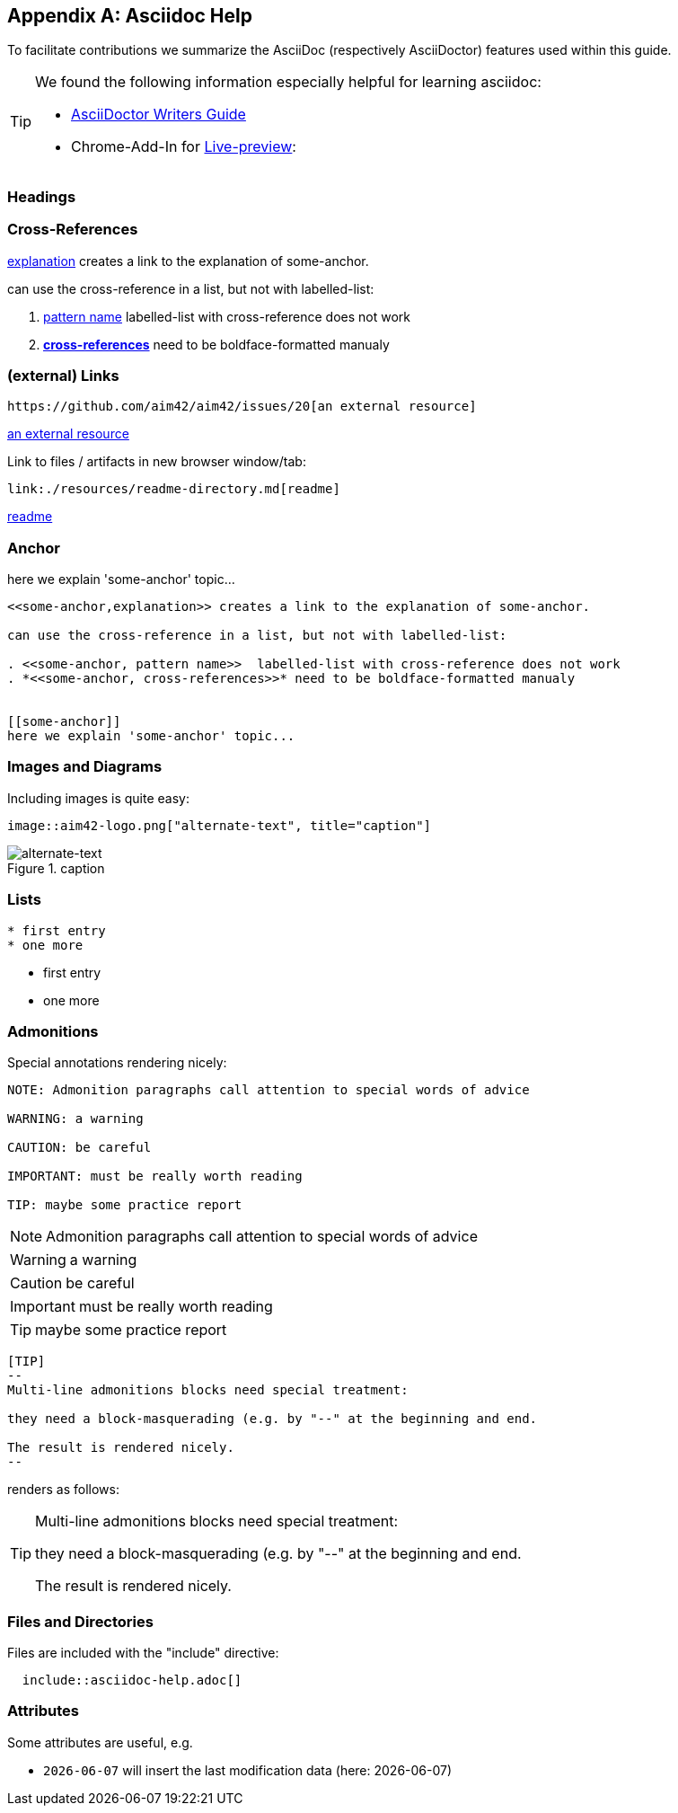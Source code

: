 :numbered!:
:linkattrs:

[appendix]
== Asciidoc Help

To facilitate contributions we summarize the AsciiDoc (respectively AsciiDoctor) features used within this guide.

[TIP]
--
We found the following information especially helpful for learning asciidoc: 

* http://asciidoctor.org/docs/asciidoc-writers-guide[AsciiDoctor Writers Guide]
* Chrome-Add-In for http://asciidoctor.org/news/2013/09/18/introducing-asciidoctor-js-live-preview/[Live-preview]: 
--


=== Headings

=== Cross-References


<<some-anchor,explanation>> creates a link to the explanation of some-anchor.

can use the cross-reference in a list, but not with labelled-list:

. <<some-anchor, pattern name>>  labelled-list with cross-reference does not work
. *<<some-anchor, cross-references>>* need to be boldface-formatted manualy   


=== (external) Links
----
https://github.com/aim42/aim42/issues/20[an external resource]
----

https://github.com/aim42/aim42/issues/20[an external resource]


Link to files / artifacts in new browser window/tab:

----
link:./resources/readme-directory.md[readme]
----

link:./resources/readme-directory.md[readme]

=== Anchor

[[some-anchor]]
here we explain 'some-anchor' topic...

----
<<some-anchor,explanation>> creates a link to the explanation of some-anchor.

can use the cross-reference in a list, but not with labelled-list:

. <<some-anchor, pattern name>>  labelled-list with cross-reference does not work
. *<<some-anchor, cross-references>>* need to be boldface-formatted manualy   


[[some-anchor]]
here we explain 'some-anchor' topic...
----


=== Images and Diagrams

Including images is quite easy:

----
image::aim42-logo.png["alternate-text", title="caption"]
----
image::aim42-logo.png["alternate-text", title="caption"]


=== Lists

----
* first entry
* one more
----

* first entry
* one more


=== Admonitions

Special annotations rendering nicely:

----
NOTE: Admonition paragraphs call attention to special words of advice

WARNING: a warning

CAUTION: be careful

IMPORTANT: must be really worth reading

TIP: maybe some practice report
----

NOTE: Admonition paragraphs call attention to special words of advice

WARNING: a warning

CAUTION: be careful

IMPORTANT: must be really worth reading

TIP: maybe some practice report


----
[TIP]
--
Multi-line admonitions blocks need special treatment: 

they need a block-masquerading (e.g. by "--" at the beginning and end.

The result is rendered nicely.
--
----
renders as follows:

[TIP]
--
Multi-line admonitions blocks need special treatment: 

they need a block-masquerading (e.g. by "--" at the beginning and end.

The result is rendered nicely.
--

=== Files and Directories

Files are included with the "include" directive:

[listing]
  include::asciidoc-help.adoc[]


=== Attributes
Some attributes are useful, e.g.

* `{docdate}` will insert the last modification data (here: {docdate})
